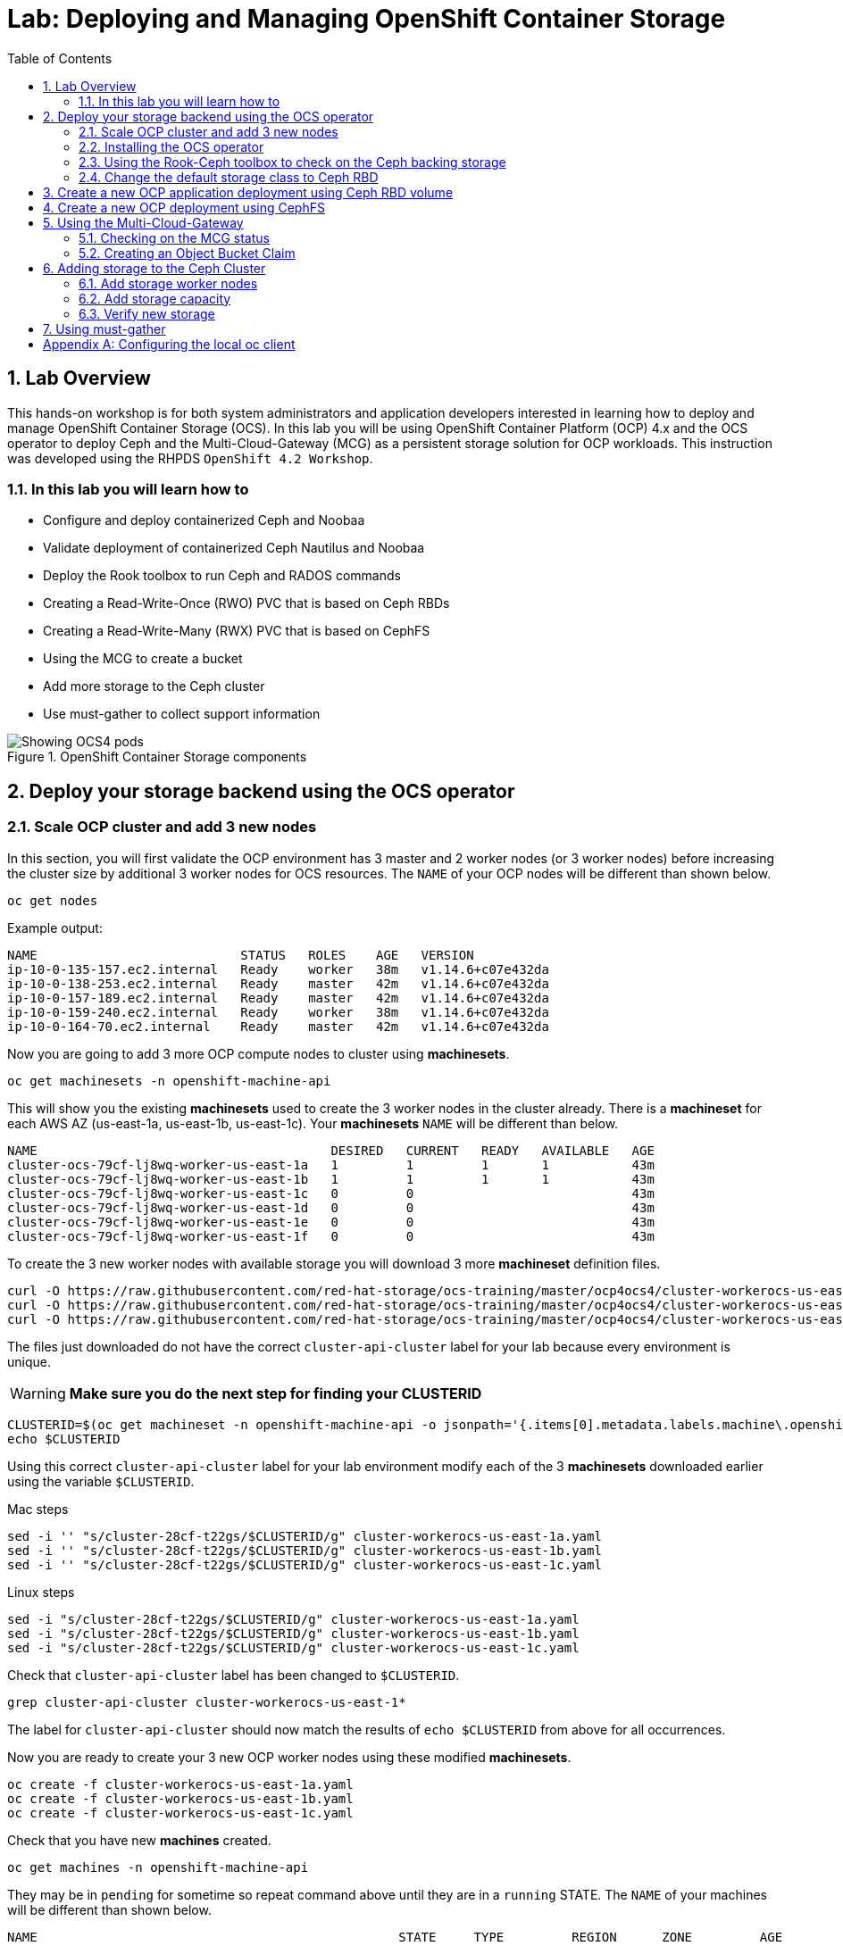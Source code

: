 = Lab: Deploying and Managing OpenShift Container Storage
:toc: right
:toclevels: 2
:icons: font
:language: bash
:numbered:
// Activate experimental attribute for Keyboard Shortcut keys
:experimental:

== Lab Overview

This hands-on workshop is for both system administrators and application developers interested in learning how to deploy and manage OpenShift Container Storage (OCS). In this lab you will be using OpenShift Container Platform (OCP) 4.x and the OCS operator to deploy Ceph and the Multi-Cloud-Gateway (MCG) as a persistent storage solution for OCP workloads. This instruction was developed using the RHPDS `OpenShift 4.2 Workshop`.

=== In this lab you will learn how to

* Configure and deploy containerized Ceph and Noobaa
* Validate deployment of containerized Ceph Nautilus and Noobaa
* Deploy the Rook toolbox to run Ceph and RADOS commands
* Creating a Read-Write-Once (RWO) PVC that is based on Ceph RBDs
* Creating a Read-Write-Many (RWX) PVC that is based on CephFS
* Using the MCG to create a bucket
* Add more storage to the Ceph cluster
* Use must-gather to collect support information

.OpenShift Container Storage components
image::imgs/OCS-Pods-Diagram.png[Showing OCS4 pods]

[[labexercises]]

== Deploy your storage backend using the OCS operator

=== Scale OCP cluster and add 3 new nodes

In this section, you will first validate the OCP environment has 3 master and 2 worker nodes (or 3 worker nodes) before increasing the cluster size by additional 3 worker nodes for OCS resources. The `NAME` of your OCP nodes will be different than shown below.

[source,role="execute"]
----
oc get nodes
----
.Example output:
----
NAME                           STATUS   ROLES    AGE   VERSION
ip-10-0-135-157.ec2.internal   Ready    worker   38m   v1.14.6+c07e432da
ip-10-0-138-253.ec2.internal   Ready    master   42m   v1.14.6+c07e432da
ip-10-0-157-189.ec2.internal   Ready    master   42m   v1.14.6+c07e432da
ip-10-0-159-240.ec2.internal   Ready    worker   38m   v1.14.6+c07e432da
ip-10-0-164-70.ec2.internal    Ready    master   42m   v1.14.6+c07e432da
----

Now you are going to add 3 more OCP compute nodes to cluster using *machinesets*.

[source,role="execute"]
----
oc get machinesets -n openshift-machine-api
----

This will show you the existing *machinesets* used to create the 3 worker nodes in the cluster already. There is a *machineset* for each AWS AZ (us-east-1a, us-east-1b, us-east-1c). Your *machinesets* `NAME` will be different than below.

----
NAME                                       DESIRED   CURRENT   READY   AVAILABLE   AGE
cluster-ocs-79cf-lj8wq-worker-us-east-1a   1         1         1       1           43m
cluster-ocs-79cf-lj8wq-worker-us-east-1b   1         1         1       1           43m
cluster-ocs-79cf-lj8wq-worker-us-east-1c   0         0                             43m
cluster-ocs-79cf-lj8wq-worker-us-east-1d   0         0                             43m
cluster-ocs-79cf-lj8wq-worker-us-east-1e   0         0                             43m
cluster-ocs-79cf-lj8wq-worker-us-east-1f   0         0                             43m
----

To create the 3 new worker nodes with available storage you will download 3 more *machineset* definition files.

[source,role="execute"]
----
curl -O https://raw.githubusercontent.com/red-hat-storage/ocs-training/master/ocp4ocs4/cluster-workerocs-us-east-1a.yaml
curl -O https://raw.githubusercontent.com/red-hat-storage/ocs-training/master/ocp4ocs4/cluster-workerocs-us-east-1b.yaml
curl -O https://raw.githubusercontent.com/red-hat-storage/ocs-training/master/ocp4ocs4/cluster-workerocs-us-east-1c.yaml
----

The files just downloaded do not have the correct `cluster-api-cluster` label for your lab because every environment is unique.

WARNING: *Make sure you do the next step for finding your CLUSTERID*

[source,role="execute"]
----
CLUSTERID=$(oc get machineset -n openshift-machine-api -o jsonpath='{.items[0].metadata.labels.machine\.openshift\.io/cluster-api-cluster}')
echo $CLUSTERID
----

Using this correct `cluster-api-cluster` label for your lab environment modify each of the 3 *machinesets* downloaded earlier using the variable `$CLUSTERID`.

.Mac steps
[source,role="execute"]
----
sed -i '' "s/cluster-28cf-t22gs/$CLUSTERID/g" cluster-workerocs-us-east-1a.yaml
sed -i '' "s/cluster-28cf-t22gs/$CLUSTERID/g" cluster-workerocs-us-east-1b.yaml
sed -i '' "s/cluster-28cf-t22gs/$CLUSTERID/g" cluster-workerocs-us-east-1c.yaml
----

.Linux steps
[source,role="execute"]
----
sed -i "s/cluster-28cf-t22gs/$CLUSTERID/g" cluster-workerocs-us-east-1a.yaml
sed -i "s/cluster-28cf-t22gs/$CLUSTERID/g" cluster-workerocs-us-east-1b.yaml
sed -i "s/cluster-28cf-t22gs/$CLUSTERID/g" cluster-workerocs-us-east-1c.yaml
----

Check that `cluster-api-cluster` label has been changed to `$CLUSTERID`.

[source,role="execute"]
----
grep cluster-api-cluster cluster-workerocs-us-east-1*
----

The label for `cluster-api-cluster` should now match the results of `echo $CLUSTERID` from above for all occurrences.

Now you are ready to create your 3 new OCP worker nodes using these modified *machinesets*.

[source,role="execute"]
----
oc create -f cluster-workerocs-us-east-1a.yaml
oc create -f cluster-workerocs-us-east-1b.yaml
oc create -f cluster-workerocs-us-east-1c.yaml
----

Check that you have new *machines* created.

[source,role="execute"]
----
oc get machines -n openshift-machine-api
----

They may be in `pending` for sometime so repeat command above until they are in a `running` STATE. The `NAME` of your machines will be different than shown below.

----
NAME                                                STATE     TYPE         REGION      ZONE         AGE
cluster-ocs-79cf-lj8wq-master-0                     running   m4.xlarge    us-east-1   us-east-1a   54m
cluster-ocs-79cf-lj8wq-master-1                     running   m4.xlarge    us-east-1   us-east-1b   54m
cluster-ocs-79cf-lj8wq-master-2                     running   m4.xlarge    us-east-1   us-east-1c   54m
cluster-ocs-79cf-lj8wq-worker-us-east-1a-xscbs      running   m4.4xlarge   us-east-1   us-east-1a   54m
cluster-ocs-79cf-lj8wq-worker-us-east-1b-qcmrl      running   m4.4xlarge   us-east-1   us-east-1b   54m
cluster-ocs-79cf-lj8wq-workerocs-us-east-1a-xmd9q   running   m4.4xlarge   us-east-1   us-east-1a   46s
cluster-ocs-79cf-lj8wq-workerocs-us-east-1b-jh6k4   running   m4.4xlarge   us-east-1   us-east-1b   46s
cluster-ocs-79cf-lj8wq-workerocs-us-east-1c-649kq   running   m4.4xlarge   us-east-1   us-east-1c   45s
----

You can see that the workerocs *machines* are using are also using the AWS EC2 instance type `m4.4xlarge`. The `m4.4xlarge` instance type follows our recommended instance sizing for OCS, 16 cpu and 64 GB mem. 

Now you want to see if our new *machines* are added to the OCP cluster.

[source,role="execute"]
----
oc get machinesets -n openshift-machine-api -w
----

This step could take more than 5 minutes. The result of this command needs to look like below before you proceed. All new workerocs *machinesets* should have an integer, in this case `1`, filled out for all rows and under columns `READY` and `AVAILABLE`. The `NAME` of your *machinesets* will be different than shown below.

----
NAME                                          DESIRED   CURRENT   READY   AVAILABLE   AGE
cluster-ocs-79cf-lj8wq-worker-us-east-1a      1         1         1	      1           62m
cluster-ocs-79cf-lj8wq-worker-us-east-1b      1         1         1	      1           62m
cluster-ocs-79cf-lj8wq-worker-us-east-1c      0         0                             62m
cluster-ocs-79cf-lj8wq-worker-us-east-1d      0         0                             62m
cluster-ocs-79cf-lj8wq-worker-us-east-1e      0         0                             62m
cluster-ocs-79cf-lj8wq-worker-us-east-1f      0         0                             62m
cluster-ocs-79cf-lj8wq-workerocs-us-east-1a   1         1         1       1           8m26s
cluster-ocs-79cf-lj8wq-workerocs-us-east-1b   1         1         1       1           8m26s
cluster-ocs-79cf-lj8wq-workerocs-us-east-1c   1         1         1       1           8m25s
----

You can exit by pressing kbd:[Ctrl+C]

Now check to see that you have 3 new OCP worker nodes. The `NAME` of your OCP nodes will be different than shown below.

[source,role="execute"]
----
oc get nodes -l node-role.kubernetes.io/worker
----
.Example output:
----
NAME                           STATUS   ROLES    AGE     VERSION
ip-10-0-131-236.ec2.internal   Ready    worker   4m32s   v1.14.6+c07e432da
ip-10-0-135-157.ec2.internal   Ready    worker   60m     v1.14.6+c07e432da
ip-10-0-145-58.ec2.internal    Ready    worker   4m28s   v1.14.6+c07e432da
ip-10-0-159-240.ec2.internal   Ready    worker   60m     v1.14.6+c07e432da
ip-10-0-164-216.ec2.internal   Ready    worker   4m35s   v1.14.6+c07e432da
----

=== Installing the OCS operator

In this section you will be using three of the worker OCP nodes to deploy OCS 4. For this you will be using a manifest file, which adds multiple items to your OCP cluster as shown below. Using the manifest for deployment is temporary until OCS 4.2 is generally available (GA). At that time OCS 4 will be installed from OperatorHub in OCP 4 instead of using this manifest for installation of the following:

- The `openshift-storage` namespace
- The `local-storage` namespace
- Operator groups and sources for the OCS and local-storage operators
- An OCS subscription

To apply this manifest, execute the following:

[source,role="execute"]
----
oc apply -f https://raw.githubusercontent.com/openshift/ocs-operator/release-4.2/deploy/deploy-with-olm.yaml
----

This will fetch the manifest from the `release-4.2` tag. After applying this, you should be able to watch your new operators being installed.

[source,role="execute"]
----
oc -n openshift-storage get csv -w
----
.Example output:
----
NAME                            DISPLAY                                VERSION   REPLACES   PHASE
local-storage-operator.v4.2.0   Local Storage                          4.2.0                Installing
ocs-operator.v0.0.1             Openshift Container Storage Operator   0.0.1                InstallReady
----

You can exit by pressing kbd:[Ctrl+C]

The resource `csv` is a shortened word for `clusterserviceversions.operators.coreos.com`. 

.Please wait until the operator `PHASE` changes to `Succeeded`
CAUTION: This will mark that the installation of your operators was successful. Reaching this state can take several minutes.

You will now also see some new operator pods in the new `openshift-storage` namespace:

[source,role="execute"]
----
oc -n openshift-storage get pods
----
.Example output:
----
NAME                                     READY   STATUS    RESTARTS   AGE
local-storage-operator-bcfd5765f-7bd86   1/1     Running   0          3m33s
noobaa-operator-7c55776bf9-kbcjp         1/1     Running   0          3m16s
ocs-operator-967957d84-9lc76             1/1     Running   0          3m16s
rook-ceph-operator-8444cfdc4c-9jm8p      1/1     Running   0          3m16s
----

Now switch over to your *Openshift Web Console* for the remainder of the installation for OCS 4. You can get your URL by issuing command below to get the OCP 4 `console` route. Put this URL in a browser tab. You will use the same Admin username and password you used to login and use the `oc client` to login to the OCP 4 `console`.

[source,role="execute"]
----
oc get -n openshift-console route console
----

Once you are logged in, navigate to the `Operators` menu on the left and select `Installed Operators`. Make sure the selected project is set to `openshift-storage`.
What you see, should be similar to the following example picture:

.Installed operators:  1) Make sure you are in the right project; 2) Check Operator status; 3) Click on Openshift Container Storage Operator
image::imgs/OCP-installed-operators.jpg[Openshift showing the installed operators in namespace openshift-storage]

Click on `Openshift Container Storage Operator` to get to the OCS configuration screen.

.OCS configuration screen
image::imgs/OCS-config-screen-all.png[OCS configuration screen]

On the top of the OCS configuration screen, scroll over to `Storage cluster` and click on `Create Instance`.

.OCS Create Storage Cluster
image::imgs/OCS-config-screen-storage-cluster.png[OCS Create Storage Cluster]

A dialog box will come up next. 

.OCS create a new storage cluster
image::imgs/OCS-config-screen-new.png[OCS create a new storage cluster]

To select the OCP 4 nodes that you created earlier in the lab specifically for OCS, you can find them by searching for `role=storage-node` because this label was configured in the workerocs machinesets. It would be a good practice to add a unique label to OCP nodes (i.e., role=storage-node) that are to be used for creating the `Storage Cluster` prior to this step so they are easy to find in list of OCP nodes.

[source,role="execute"]
----
oc get nodes --show-labels | grep storage-node
----

In this dialog, select these three nodes that have the role `storage-node` and `worker` and click on the button `Create` below the dialog box.

CAUTION: Make sure to select three workers in different availability zones.

In the background this will start initiating a lot of new pods in the `openshift-storage` namespace, as can be seen on the CLI:

[source,role="execute"]
----
oc -n openshift-storage get pods
----
.Example of a in process installation of the OCS storage cluster:
----
NAME                                            READY   STATUS                  RESTARTS   AGE
csi-cephfsplugin-2frxn                          3/3     Running                 0          57s
csi-cephfsplugin-6ghk7                          3/3     Running                 0          58s
csi-cephfsplugin-ds6zl                          3/3     Running                 0          58s
csi-cephfsplugin-j5ddw                          3/3     Running                 0          58s
csi-cephfsplugin-provisioner-57f65684f4-4sf4p   4/4     Running                 0          58s
csi-cephfsplugin-provisioner-57f65684f4-rl65b   4/4     Running                 0          58s
csi-rbdplugin-6z7qm                             3/3     Running                 0          58s
csi-rbdplugin-kxq99                             3/3     Running                 0          58s
csi-rbdplugin-provisioner-54985c744b-66fvc      5/5     Running                 0          58s
csi-rbdplugin-provisioner-54985c744b-pqwqp      5/5     Running                 0          58s
csi-rbdplugin-sdb56                             3/3     Running                 0          58s
csi-rbdplugin-t876t                             3/3     Running                 0          58s
local-storage-operator-bcfd5765f-7bd86          1/1     Running                 0          91m
noobaa-core-0                                   0/2     Pending                 0          57s
noobaa-operator-7c55776bf9-kbcjp                1/1     Running                 0          91m
ocs-operator-967957d84-9lc76                    0/1     Running                 0          91m
rook-ceph-detect-version-lh6jx                  0/1     Pending                 0          52s
rook-ceph-operator-8444cfdc4c-9jm8p             1/1     Running                 0          91m
----

#### Fix `noobaa-core-0` stuck in `Pending` state

[NOTE]
====
If you observe the following:

- The `noobaa-core-0` pod is stuck in `Pending`
  * If you do `oc describe po noobaa-core-0 -n openshift-storage` it is waiting to get its PVC bound
- RWO PVCs cannot be generated with the rbd-based storage class
- The Rook toolbox shows in `ceph status` that 64 pgs are stuck in "unknown" state

This can be resolved by setting all pool crush rules to the default crush rule:

- Enter the <<Using the Rook-Ceph toolbox to check on the Ceph backing storage,Rook toolbox>>
- Execute this: 

    ceph osd lspools | awk '{print $2}' | xargs -n1 -t -I {} ceph osd pool set {} crush_rule replicated_rule

- Still inside the toolbox: 
    
    watch ceph status

Check that the pgs all become active+clean and `health: HEALTH_OK`

https://bugzilla.redhat.com/show_bug.cgi?id=1760929[Bugzilla link]
====

#### Fix `noobaa-operator` stuck in `CrashLoopBackOff` state

[NOTE]
====
If you observe the following:

- You are deploying in the us-east-1 region
- When you execute

    oc -n openshift-storage get pods

You see a line similar to this:

    noobaa-operator-7c55776bf9-kbcjp                0/1     CrashLoopBackOff          0          91m


This can be resolved by updating the noobaa-operator version

- Execute this: 

    oc edit csv -n openshift-storage

- This will open an editor, in the last third of the file, you will find this line:

    image: noobaa/noobaa-operator:2.0.2

https://github.com/openshift/ocs-operator/blob/622ee51194726905c9a39db97501534ef4477bff/deploy/olm-catalog/ocs-operator/0.0.1/ocs-operator.v0.0.1.clusterserviceversion.yaml#L976[See this on Github]

change the line to:

    image: noobaa/noobaa-operator:2.0.3

save and exit the editor.
----
clusterserviceversion.operators.coreos.com/local-storage-operator.4.2.0-201910101614 skipped
clusterserviceversion.operators.coreos.com/ocs-operator.v0.0.1 edited
----

Your noobaa-operator should recover in less than 5 minutes to a Running state. You can now see if noobaa is Ready.

.Example command and output
----
oc -n openshift-storage get noobaa
NAME     MGMT-ENDPOINTS                 S3-ENDPOINTS                   IMAGE                  PHASE   AGE
noobaa   [https://10.0.155.197:31489]   [https://10.0.155.197:31038]   noobaa/noobaa-core:5   Ready   35m
----

You are now ready to continue.
====

You can also watch the deployment using the *Openshift Web Console* by going back to the `Openshift Container Storage Operator` screen and selecting `All instances`.

Please wait until all *Pods* are marked as `Running` in the CLI or until you see all instances shown below as `Ready` Status in the Web Console. Some instances may stay in `Unknown` Status which is not a concern if your `Ready` status matches the following diagram:

.OCS instance overview after cluster install is finished
image::imgs/OCS-finished-cluster-install.png[OCS instance overview after cluster install is finished]

[source,role="execute"]
----
oc -n openshift-storage get pods
----
.Output when the cluster installation is finished
----
NAME                                                              READY   STATUS      RESTARTS   AGE
csi-cephfsplugin-6975g                                            3/3     Running     0          24m
csi-cephfsplugin-ckpk4                                            3/3     Running     0          24m
csi-cephfsplugin-h6j7j                                            3/3     Running     0          24m
csi-cephfsplugin-provisioner-57f65684f4-dk5bv                     4/4     Running     0          24m
csi-cephfsplugin-provisioner-57f65684f4-nwsws                     4/4     Running     0          24m
csi-cephfsplugin-t9rvk                                            3/3     Running     0          24m
csi-rbdplugin-jhj8v                                               3/3     Running     0          24m
csi-rbdplugin-k6bs2                                               3/3     Running     0          24m
csi-rbdplugin-nqmbl                                               3/3     Running     0          24m
csi-rbdplugin-provisioner-54985c744b-4sxvv                        5/5     Running     0          24m
csi-rbdplugin-provisioner-54985c744b-xtlv9                        5/5     Running     0          24m
csi-rbdplugin-wwdkb                                               3/3     Running     0          24m
local-storage-operator-bcfd5765f-j6x7m                            1/1     Running     0          26m
noobaa-core-0                                                     2/2     Running     0          24m
noobaa-operator-7c55776bf9-89cxn                                  1/1     Running     0          26m
ocs-operator-967957d84-cmksd                                      1/1     Running     0          26m
rook-ceph-drain-canary-ip-10-0-131-104-5b49b94554-8wwjl           1/1     Running     0          21m
rook-ceph-drain-canary-ip-10-0-150-178-54f44b45fd-zxrhp           1/1     Running     0          21m
rook-ceph-drain-canary-ip-10-0-175-125-7bf8fc5d79-bg8lq           1/1     Running     0          21m
rook-ceph-mds-ocs-storagecluster-cephfilesystem-a-577b9f85xzlvj   1/1     Running     0          21m
rook-ceph-mds-ocs-storagecluster-cephfilesystem-b-55768bc8r6wsd   1/1     Running     0          20m
rook-ceph-mgr-a-6b9b8d4bf6-vhr9h                                  1/1     Running     0          22m
rook-ceph-mon-a-5846c784b-jzr6l                                   1/1     Running     0          24m
rook-ceph-mon-b-c8858957-4xcbq                                    1/1     Running     0          23m
rook-ceph-mon-c-54979d9856-llbsk                                  1/1     Running     0          22m
rook-ceph-operator-8444cfdc4c-nmr2q                               1/1     Running     0          26m
rook-ceph-osd-0-77d8884557-jwslr                                  1/1     Running     0          21m
rook-ceph-osd-1-54d6d78694-47ghl                                  1/1     Running     0          21m
rook-ceph-osd-2-796d848bd7-jb825                                  1/1     Running     0          21m
rook-ceph-osd-prepare-ocs-deviceset-0-0-8fls2-p7pd5               0/1     Completed   0          22m
rook-ceph-osd-prepare-ocs-deviceset-1-0-lbrls-ztgfs               0/1     Completed   0          22m
rook-ceph-osd-prepare-ocs-deviceset-2-0-4ktq4-zhgcr               0/1     Completed   0          22m
rook-ceph-rgw-ocs-storagecluster-cephobjectstore-a-66499c5gt8q4   1/1     Running     0          4m23s
----

You can now also check the status of your storage cluster with the OCS specific *Dashboards* that are included in your *Openshift Web Console*. You can reach this by clicking on `Home` on your left navigation bar, then selecting `Dashboards` and finally clicking on `Persistent Storage` on the top navigation bar of the content page.

.OCS Dashboard after successful backing storage installation
image::imgs/OCS-dashboard-healthy-new.png[OCS Dashboard after successful backing storage installation]

OCS ships with a *Dashboard* for the Object Store service as well. From within the *Dashboard* menu click on the `Object Service` on the top navigation bar of the content page.

.OCS Multi-Cloud-Gateway Dashboard after successful installation
image::imgs/OCS-noobaa-dashboard-healthy.png[OCS Multi-Cloud-Gateway Dashboard after successful installation]

// On the left side of this *Dashboard* you see a blue link labelled `noobaa`, which will get you to the Noobaa Management Console. We will discuss this Management Console later in more detail.

Once this is all healthy, you will be able to use the three new `StorageClasses` created during the OCS 4 Install:

- ocs-storagecluster-ceph-rbd
- ocs-storagecluster-cephfs
- openshift-storage.noobaa.io

You can see these three `StorageClasses` from the Openshift Web Console by expanding the `Storage` menu in the left navigation bar and selecting `Storage Classes`. You can also run the command below:

[source,role="execute"]
----
oc -n openshift-storage get sc
----

Please make sure the three storage classes are available in your cluster before proceeding.

NOTE: The Noobaa pod used the `ocs-storagecluster-ceph-rbd` storage class for creating a PVC for mounting to it's `db` container.

=== Using the Rook-Ceph toolbox to check on the Ceph backing storage

Since the Rook-Ceph *toolbox* is not shipped with OCS, we need to deploy it manually. For this, we can leverage the upstream `toolbox.yaml` file, but we need to modify the namespace as shown below.

[source,role="execute"]
----
curl -s https://raw.githubusercontent.com/rook/rook/release-1.1/cluster/examples/kubernetes/ceph/toolbox.yaml | sed 's/namespace: rook-ceph/namespace: openshift-storage/g'| oc apply -f -
----

After the `rook-ceph-tools` *Pod* is `Running` you can access the toolbox like this:

[source,role="execute"]
----
TOOLS_POD=$(oc get pods -n openshift-storage -l app=rook-ceph-tools -o name)
oc rsh -n openshift-storage $TOOLS_POD
----

Once inside the toolbox, try out the following Ceph commands:

[source,role="execute"]
----
ceph status
ceph osd status
ceph osd tree
ceph df
rados df
ceph versions
----
.Example output:
----
sh-4.2# ceph status
  cluster:
    id:     ce04255f-ca4c-499f-8819-58fb38095105
    health: HEALTH_OK

  services:
    mon: 3 daemons, quorum a,b,c (age 43m)
    mgr: a(active, since 42m)
    mds: ocs-storagecluster-cephfilesystem:1 {0=ocs-storagecluster-cephfilesystem-a=up:active} 1 up:standby-replay
    osd: 3 osds: 3 up (since 41m), 3 in (since 41m)
    rgw: 1 daemon active (ocs.storagecluster.cephobjectstore.a)

  task status:
    scrub status:
        mds.0: idle

  data:
    pools:   10 pools, 80 pgs
    objects: 326 objects, 80 MiB
    usage:   3.1 GiB used, 3.0 TiB / 3.0 TiB avail
    pgs:     80 active+clean

  io:
    client:   938 B/s rd, 6.8 KiB/s wr, 1 op/s rd, 0 op/s wr
----

You can exit the toolbox by either pressing kbd:[Ctrl+D] or by executing `exit`.

=== Change the default storage class to Ceph RBD

After installing OCS, it is best practice to change the default *storage class* from AWS gp2 to our new OCS-backed storage class `ocs-storagecluster-ceph-rbd`.
The easiest way to do this is using the *Openshift Web Console*. In the Console expand the `Storage` item on the left navigation bar and select `Storage Classes`.

.OCP storage classes after OCS installation - AWS gp2 is the default storage class
image::imgs/OCS-Storage-Classes-gp2-default.png[]

Now click on the three dots next to the gp2 *storage class* and select `Edit Annotations`:

image::imgs/OCS-edit-gp2-annotations.png[]

Click on the stop sign on the right to delete the only entry, `storageclass.kubernetes.io/is-default-class`. Proceed by clicking on `Save`.

Now click on the three dots next to the ocs-storagecluster-ceph-rbd *storage class* and select `Edit Annotations`
In the new window enter `storageclass.kubernetes.io/is-default-class` as the Key and `true` as the value of the new annotation. Proceed by clicking on `Save`.

Now the `ocs-storagecluster-ceph-rbd` *storage class* should be marked as default, as shown below:

.After changing default storage class to Ceph RBD
image::imgs/OCS-Storage-Classes-rbd-default.png[]

== Create a new OCP application deployment using Ceph RBD volume

In this section the `ocs-storagecluster-ceph-rbd` *storage class* will be used by an OCP application + database *deployment* to create RWO (ReadWriteOnce) persistent storage. The persistent storage will be a Ceph RBD (RADOS Block Device) volume (object) in the Ceph pool `ocs-storagecluster-cephblockpool`.

Make sure that you completed all previous sections so that you are ready to start the Rails + PostgreSQL deployment.

[source,role="execute"]
----
oc new-project my-database-app
oc new-app rails-pgsql-persistent -p VOLUME_CAPACITY=5Gi
----

After the deployment is started you can monitor with these commands.

[source,role="execute"]
----
oc status
oc get pvc -n my-database-app
----

This step could take 5 or more minutes. Wait until there are 2 *Pods* in `Running` STATUS and 4 *Pods* in `Completed` STATUS as shown below.

[source,role="execute"]
----
oc get pods -n my-database-app -w
----
.Example output:
----
NAME                                READY   STATUS      RESTARTS   AGE
postgresql-1-deploy                 0/1     Completed   0          5m48s
postgresql-1-lf7qt                  1/1     Running     0          5m40s
rails-pgsql-persistent-1-build      0/1     Completed   0          5m49s
rails-pgsql-persistent-1-deploy     0/1     Completed   0          3m36s
rails-pgsql-persistent-1-hook-pre   0/1     Completed   0          3m28s
rails-pgsql-persistent-1-pjh6q      1/1     Running     0          3m14s
----

You can exit by pressing kbd:[Ctrl+C]

Once the deployment is complete you can now test the application and the persistent storage on Ceph. Your `HOST/PORT` will be different.

[source,role="execute"]
----
oc get route -n my-database-app
----
.Example output:
----
NAME                     HOST/PORT                                                                         PATH   SERVICES                 PORT    TERMINATION   WILDCARD
rails-pgsql-persistent   rails-pgsql-persistent-my-database-app.apps.cluster-a26e.sandbox449.opentlc.com          rails-pgsql-persistent
----

Copy your `rails-pgsql-persistent` route (different than above) to a browser window to create articles. You will need to append `/articles` to the end.

*Example*  http://<your_route>/articles

Enter the `username` and `password` below to create articles and comments. The articles and comments are saved in a PostgreSQL database which stores its table spaces on the Ceph RBD volume provisioned using the `ocs-storagecluster-ceph-rbd` *storageclass* during the application deployment.

[source,ini]
----
username: openshift
password: secret
----

Lets now take another look at the Ceph `ocs-storagecluster-cephblockpool` created by the `ocs-storagecluster-ceph-rbd` *Storage Class*. Log into the *toolbox* pod again.

[source,role="execute"]
----
TOOLS_POD=$(oc get pods -n openshift-storage -l app=rook-ceph-tools -o name)
oc rsh -n openshift-storage $TOOLS_POD
----

Run the same Ceph commands as before the application deployment and compare to results in prior section. Notice the number of objects in `ocs-storagecluster-cephblockpool` now.

[source,role="execute"]
----
ceph df
rados df
rbd -p ocs-storagecluster-cephblockpool ls | grep vol
----

You can exit the toolbox by either pressing kbd:[Ctrl+D] or by executing `exit`.

== Create a new OCP deployment using CephFS

In this section the `ocs-storagecluster-cephfs` *Storage Class* will be used to create a RWX (ReadWriteMany) PVC that can be used by multiple pods at the same time. As an example we will be running a highly-available container image registry. The persistent storage will be based on a CephFS volume in the Ceph pool `ocs-storagecluster-cephfilesystem-data0`.

Deploy the registry like this:

[source,role="execute"]
----
curl -s https://raw.githubusercontent.com/rook/rook/master/cluster/examples/kubernetes/ceph/csi/cephfs/kube-registry.yaml | sed 's/storageClassName: csi-cephfs/storageClassName: ocs-storagecluster-cephfs/g'| oc apply -f -
----

This will create a PVC in the `kube-system` namespace:

[source,role="execute"]
----
oc get -n kube-system pvc
----
.Example output:
----
NAME         STATUS   VOLUME                                     CAPACITY   ACCESS MODES   STORAGECLASS                AGE
cephfs-pvc   Bound    pvc-a7015af1-f0dd-11e9-8812-06aa2fd1035a   1Gi        RWX            ocs-storagecluster-cephfs   55s
----

As well as a deployment for our registry:

[source,role="execute"]
----
oc get -n kube-system deployment
----
.Example output:
----
NAME            READY   UP-TO-DATE   AVAILABLE   AGE
kube-registry   3/3     3            3           100s
----

.The `kube-registry` *deployment* consists of more than one replica
NOTE: Since our deployment consists of three containers, we need a RWX PVC, so that all replicas can access the persistent volume in parallel.

There are also 3 *Pods* sharing the same Ceph FS PVC for read/write operations.

[source,role="execute"]
----
oc get -n kube-system pods
----
.Example output:
----
$ oc get pods -n kube-system
NAME                             READY   STATUS    RESTARTS   AGE
kube-registry-5b9c9854c5-45w9m   1/1     Running   0          9m47s
kube-registry-5b9c9854c5-cjtqc   1/1     Running   0          9m47s
kube-registry-5b9c9854c5-jfpkl   1/1     Running   0          9m47s
----

Let's make our *deployment* accessible. First we create a service with an internal Cluster IP:

[source,role="execute"]
----
oc expose -n kube-system deployment kube-registry
----

Then we create a route with a edge termination so that it serves our registry with tls:

[source,role="execute"]
----
oc create route edge -n kube-system --service=kube-registry
----

There is now a route to get the URL for our new registry:

[source,role="execute"]
----
oc get -n kube-system route
----
.Example output:
----
NAME            HOST/PORT                                                                            PATH   SERVICES        PORT    TERMINATION   WILDCARD
kube-registry   kube-registry-kube-system.apps.cluster-berlin-fc41.berlin-fc41.example.opentlc.com          kube-registry   <all>   edge          None
----

To continue you will need to install Podman. Installation steps for various operating systems can be found here: https://github.com/containers/libpod/blob/master/install.md

For RHEL-based systems, it is as easy as:

[source,role="execute"]
----
sudo yum -y install podman
----

Now that podman is installed we can now download the alpine container image as an example and upload it to our new registry:

[source,role="execute"]
----
sudo podman pull docker.io/library/alpine
----

[source,role="edit"]
----
sudo podman push docker.io/library/alpine --tls-verify=false <KUBE_REGISTRY_ROUTE>/alpine
----
.Example command:
----
sudo podman push docker.io/library/alpine --tls-verify=false kube-registry-kube-system.apps.cluster-ocs-3ed9.ocs-3ed9.example.opentlc.com/alpine
----

CAUTION: Make sure to replace the URL in the push command with the URL of your route

Next we use the `toolbox` *Pod* to check on our underlying CephFS volume:

[source,role="execute"]
----
TOOLS_POD=$(oc get pods -n openshift-storage -l app=rook-ceph-tools -o name)
oc rsh -n openshift-storage $TOOLS_POD
----

These steps should be done in the `toolbox` pod.

----
# Create the directory
mkdir /tmp/registry

# Detect the mon endpoints and the user secret for the connection
mon_endpoints=$(grep mon_host /etc/ceph/ceph.conf | awk '{print $3}')
my_secret=$(grep key /etc/ceph/keyring | awk '{print $3}')

# Mount the file system
mount -t ceph -o mds_namespace=ocs-storagecluster-cephfilesystem,name=admin,secret=$my_secret $mon_endpoints:/ /tmp/registry

# See your mounted file system
df -h /tmp/registry

# Find our uploaded container image
ls /tmp/registry/volumes/csi/csi-vol-*/docker/registry/v2/repositories/alpine/
----

Once you finished these steps, you can see that we successfully mounted the *RWX PVC* inside of our toolbox *Pod*, while it is also still mounted on the registry *Pods*. The `ls` shows the content of the alpine folder, which should now show our uploaded alpine container image.
Changes to this filesystem is immediately affecting the registry *Pods* and this procedure is great to debug issues that your *Pods* have with persistent files.

== Using the Multi-Cloud-Gateway

This section discusses the usage of the Multi-Cloud-Gateway (MCG). It is expected that the installation of MCG has been finished successfully and the local `oc` client is configured correctly to connect to the Openshift cluster.
Currently the best way to configure the MCG is to use the CLI.
To install the CLI, follow these steps on your workstation:

.Mac steps
[source]
----
brew install noobaa/noobaa/noobaa
----
.Mac steps without Homebrew
[source]
----
curl -s https://api.github.com/repos/noobaa/noobaa-operator/releases/latest | grep "mac" | cut -d : -f 2,3 | tr -d \" | wget -qi - ; mv noobaa-mac-* noobaa ; chmod +x noobaa; sudo mv noobaa /usr/local/bin/
----

.Linux steps
[source]
----
curl -s https://api.github.com/repos/noobaa/noobaa-operator/releases/latest | grep "linux" | cut -d : -f 2,3 | tr -d \" | wget -qi - ; mv noobaa-linux-* noobaa ; chmod +x noobaa; sudo mv noobaa /usr/bin/
----

NOTE: While the Noobaa Web Management Console is accessible, it should not be used to create any resources, since they are currently not syncronised back to the Openshift cluster.

=== Checking on the MCG status

The MCG status can be checked with the Noobaa CLI. Make sure you are in the `openshift-storage` project when you execute this command.

[source,role="execute"]
----
oc project openshift-storage
noobaa status
----
.Example output:
----
INFO[0000] CLI version: 2.0.3                           
INFO[0000] noobaa-image: noobaa/noobaa-core:5           
INFO[0000] operator-image: noobaa/noobaa-operator:2.0.3 
INFO[0000] Namespace: openshift-storage                 
INFO[0000]                                              
INFO[0000] CRD Status:                                  
INFO[0001] ✅ Exists: CustomResourceDefinition "noobaas.noobaa.io" 
INFO[0001] ✅ Exists: CustomResourceDefinition "backingstores.noobaa.io" 
INFO[0001] ✅ Exists: CustomResourceDefinition "bucketclasses.noobaa.io" 
INFO[0001] ✅ Exists: CustomResourceDefinition "objectbucketclaims.objectbucket.io" 
INFO[0001] ✅ Exists: CustomResourceDefinition "objectbuckets.objectbucket.io" 
INFO[0001]                                              
INFO[0001] Operator Status:                             
INFO[0001] ✅ Exists: Namespace "openshift-storage"      
INFO[0001] ✅ Exists: ServiceAccount "noobaa"            
INFO[0002] ❌ Not Found: Role "noobaa"                   
INFO[0002] ❌ Not Found: RoleBinding "noobaa"            
INFO[0002] ❌ Not Found: ClusterRole "openshift-storage.noobaa.io" 
INFO[0002] ❌ Not Found: ClusterRoleBinding "openshift-storage.noobaa.io" 
INFO[0002] ✅ Exists: Deployment "noobaa-operator"       
INFO[0002]                                              
INFO[0002] System Status:                               
INFO[0002] ✅ Exists: NooBaa "noobaa"                    
INFO[0002] ✅ Exists: StatefulSet "noobaa-core"          
INFO[0002] ✅ Exists: Service "noobaa-mgmt"              
INFO[0002] ✅ Exists: Service "s3"                       
INFO[0003] ✅ Exists: Secret "noobaa-server"             
INFO[0003] ✅ Exists: Secret "noobaa-operator"           
INFO[0003] ✅ Exists: Secret "noobaa-admin"              
INFO[0003] ✅ Exists: StorageClass "openshift-storage.noobaa.io" 
INFO[0003] ✅ Exists: BucketClass "noobaa-default-bucket-class" 
INFO[0003] ✅ (Optional) Exists: BackingStore "noobaa-default-backing-store" 
INFO[0003] ✅ (Optional) Exists: CredentialsRequest "noobaa-cloud-creds" 
INFO[0003] ✅ (Optional) Exists: PrometheusRule "noobaa-prometheus-rules" 
INFO[0003] ✅ (Optional) Exists: ServiceMonitor "noobaa-service-monitor" 
INFO[0004] ✅ Exists: PersistentVolumeClaim "db-noobaa-core-0" 
INFO[0004] ✅ System Phase is "Ready"                    
INFO[0004] ✅ Exists: Secret "noobaa-admin"              

#------------------#
#- Mgmt Addresses -#
#------------------#

ExternalDNS : [https://a2cda7307f66011e990940a5305de57b-1618762379.us-east-1.elb.amazonaws.com:443]
ExternalIP  : []
NodePorts   : [https://10.0.171.35:32253]
InternalDNS : [https://noobaa-mgmt.openshift-storage:443]
InternalIP  : [https://172.30.50.123:443]
PodPorts    : [https://10.129.2.26:8443]

#--------------------#
#- Mgmt Credentials -#
#--------------------#

system: noobaa
email: admin@noobaa.io
password: O9qBQf8eJZy6cN5yqaughA==

#----------------#
#- S3 Addresses -#
#----------------#

ExternalDNS : [https://a2cdff448f66011e990940a5305de57b-1965616628.us-east-1.elb.amazonaws.com:443]
ExternalIP  : []
NodePorts   : [https://10.0.171.35:31242]
InternalDNS : [https://s3.openshift-storage:443]
InternalIP  : [https://172.30.145.183:443]
PodPorts    : [https://10.129.2.26:6443]

#------------------#
#- S3 Credentials -#
#------------------#

AWS_ACCESS_KEY_ID: <Noobaa_ACCESS_KEY_ID>
AWS_SECRET_ACCESS_KEY:<Noobaa_SECRET_ACCESS_KEY_ID>

#------------------#
#- Backing Stores -#
#------------------#

NAME                           TYPE     TARGET-BUCKET                                               PHASE   AGE     
noobaa-default-backing-store   aws-s3   noobaa-backing-store-8a7f9c1b-2616-41fa-bd9e-dbf7334f4768   Ready   2m24s   

#------------------#
#- Bucket Classes -#
#------------------#

NAME                          PLACEMENT                                                             PHASE   AGE     
noobaa-default-bucket-class   {Tiers:[{Placement: BackingStores:[noobaa-default-backing-store]}]}   Ready   2m24s   

#-----------------#
#- Bucket Claims -#
#-----------------#

No OBC's found. 
----

As you can see - the Noobaa CLI will first check on the environment and will then print all the information about the environment.
Besides the status of the MCG, the second most intersting information for us are the available S3 addresses that we can use to connect to our MCG buckets. We can chose between using the external DNS which incurs DNS traffic cost, or route internally inside of our Openshift cluster.

You can get a more basic overview of the MCG status using the Object Storage *Dashboard*. To reach this, log into the *Openshift Web Console*, click on `Home` and select the `Dashboards` item. In the main view, select `Object Service` in the top navigation bar.
This dashboard does not give you connection information for your S3 endpoint, but offers Graphs and runtime information about the usage of your S3 backend.

=== Creating an Object Bucket Claim

An Object Bucket Claim (OBC) can be used to request a S3 compatible bucket backend for your workloads. When creating an OBC you get a ConfigMap (CM) and a Secret that together contain all the information your application needs to use the object storage service.

Creating an OBC is as simple as using the Noobaa CLI:

[source,role="execute"]
----
noobaa obc create test21obc
----
.Example output:
----
INFO[0001] ✅ Created: ObjectBucketClaim "test21obc"
----

The Noobaa CLI has created the necessary configuration inside of Noobaa and has informed Openshift about the new OBC:

[source,role="execute"]
----
oc get obc
----
.Example output:
----
NAME        STORAGE-CLASS                 PHASE   AGE
test21obc   openshift-storage.noobaa.io   Bound   38s
----

[source,role="execute"]
----
oc get obc test21obc -o yaml
----
.Example output:
[source,yaml]
----
apiVersion: objectbucket.io/v1alpha1
kind: ObjectBucketClaim
metadata:
  creationTimestamp: "2019-10-24T13:30:07Z"
  finalizers:
  - objectbucket.io/finalizer
  generation: 2
  labels:
    app: noobaa
    bucket-provisioner: openshift-storage.noobaa.io-obc
    noobaa-domain: openshift-storage.noobaa.io
  name: test21obc
  namespace: openshift-storage
  resourceVersion: "40756"
  selfLink: /apis/objectbucket.io/v1alpha1/namespaces/openshift-storage/objectbucketclaims/test21obc
  uid: 64f04cba-f662-11e9-bc3c-0295250841af
spec:
  ObjectBucketName: obc-openshift-storage-test21obc
  bucketName: test21obc-933348a6-e267-4f82-82f1-e59bf4fe3bb4
  generateBucketName: test21obc
  storageClassName: openshift-storage.noobaa.io
status:
  phase: Bound
----

Inside of your `openshift-storage` namespace, you will now find the CM and the secret to use this OBC. The CM and the secret have the same name as the OBC:

[source,role="execute"]
----
oc get -n openshift-storage secret test21obc -o yaml
----
.Example output:
[source,yaml]
----
apiVersion: v1
data:
  AWS_ACCESS_KEY_ID: c0M0R2xVanF3ODR3bHBkVW94cmY=
  AWS_SECRET_ACCESS_KEY: Wi9kcFluSWxHRzlWaFlzNk1hc0xma2JXcjM1MVhqa051SlBleXpmOQ==
kind: Secret
metadata:
  creationTimestamp: "2019-10-24T13:30:07Z"
  finalizers:
  - objectbucket.io/finalizer
  labels:
    app: noobaa
    bucket-provisioner: openshift-storage.noobaa.io-obc
    noobaa-domain: openshift-storage.noobaa.io
  name: test21obc
  namespace: openshift-storage
  ownerReferences:
  - apiVersion: objectbucket.io/v1alpha1
    blockOwnerDeletion: true
    controller: true
    kind: ObjectBucketClaim
    name: test21obc
    uid: 64f04cba-f662-11e9-bc3c-0295250841af
  resourceVersion: "40751"
  selfLink: /api/v1/namespaces/openshift-storage/secrets/test21obc
  uid: 65117c1c-f662-11e9-9094-0a5305de57bb
type: Opaque
----

[source,role="execute"]
----
oc get -n openshift-storage cm test21obc -o yaml
----
.Example output:
[source,yaml]
----
apiVersion: v1
data:
  BUCKET_HOST: 10.0.171.35
  BUCKET_NAME: test21obc-933348a6-e267-4f82-82f1-e59bf4fe3bb4
  BUCKET_PORT: "31242"
  BUCKET_REGION: ""
  BUCKET_SUBREGION: ""
kind: ConfigMap
metadata:
  creationTimestamp: "2019-10-24T13:30:07Z"
  finalizers:
  - objectbucket.io/finalizer
  labels:
    app: noobaa
    bucket-provisioner: openshift-storage.noobaa.io-obc
    noobaa-domain: openshift-storage.noobaa.io
  name: test21obc
  namespace: openshift-storage
  ownerReferences:
  - apiVersion: objectbucket.io/v1alpha1
    blockOwnerDeletion: true
    controller: true
    kind: ObjectBucketClaim
    name: test21obc
    uid: 64f04cba-f662-11e9-bc3c-0295250841af
  resourceVersion: "40752"
  selfLink: /api/v1/namespaces/openshift-storage/configmaps/test21obc
  uid: 651c6501-f662-11e9-9094-0a5305de57bb
----

As you can see, the secret gives us the S3 access credentials, while the CM contains the S3 endpoint information for our application.

== Adding storage to the Ceph Cluster

Adding storage to OCS adds capacity and performance to your already present cluster. 

[NOTE]
====
For this you can select to either add more storage worker nodes, or leverage the already present nodes to add more storage capacity.
====

=== Add storage worker nodes

This section will explain how one can add more worker nodes to the present storage cluster. Afterwards follow the next sub-section on how to extend the OCS cluster to provision storage on these new nodes.

To add more nodes, we could either add more machinesets like we did before, or scale the already present OCS machinesets. For this training, we will spawn more workers by scaling the already present OCS worker instances up:

.Check on our present machinesets
[source,role="execute"]
----
oc get machinesets -n openshift-machine-api
----
Example output:
----
NAME                                          DESIRED   CURRENT   READY   AVAILABLE   AGE
cluster-ocs-89db-brbwq-worker-us-east-1a      1         1         1       1           7h19m
cluster-ocs-89db-brbwq-worker-us-east-1b      1         1         1       1           7h19m
cluster-ocs-89db-brbwq-worker-us-east-1c      1         1         1       1           7h19m
cluster-ocs-89db-brbwq-worker-us-east-1d      0         0                             7h19m
cluster-ocs-89db-brbwq-worker-us-east-1e      0         0                             7h19m
cluster-ocs-89db-brbwq-worker-us-east-1f      0         0                             7h19m
cluster-ocs-89db-brbwq-workerocs-us-east-1a   1         1         1       1           6h50m
cluster-ocs-89db-brbwq-workerocs-us-east-1b   1         1         1       1           6h50m
cluster-ocs-89db-brbwq-workerocs-us-east-1c   1         1         1       1           6h50m
----

Let's scale the workerocs machinesets up with this command:

[source,role="execute"]
----
oc get machinesets -n openshift-machine-api -o name | grep workerocs | xargs -n1 -t oc scale -n openshift-machine-api --replicas=2
----
.Example output:
----
oc scale -n openshift-machine-api --replicas=2 machineset.machine.openshift.io/cluster-ocs-89db-brbwq-workerocs-us-east-1a
machineset.machine.openshift.io/cluster-ocs-89db-brbwq-workerocs-us-east-1a scaled
oc scale -n openshift-machine-api --replicas=2 machineset.machine.openshift.io/cluster-ocs-89db-brbwq-workerocs-us-east-1b
machineset.machine.openshift.io/cluster-ocs-89db-brbwq-workerocs-us-east-1b scaled
oc scale -n openshift-machine-api --replicas=2 machineset.machine.openshift.io/cluster-ocs-89db-brbwq-workerocs-us-east-1c
machineset.machine.openshift.io/cluster-ocs-89db-brbwq-workerocs-us-east-1c scaled
----

Wait until the new workers are available.
[source,role="execute"]
----
watch oc get machinesets -n openshift-machine-api
----

Once they are available, we can check on their labels like this:

[source,role="execute"]
----
oc get nodes -o json | jq '.items[] | select(.metadata.labels.role == "storage-node") | .metadata.name,.metadata.labels'
----
.Example output:
----
"ip-10-0-132-94.ec2.internal"
{
  "beta.kubernetes.io/arch": "amd64",
  "beta.kubernetes.io/instance-type": "m4.4xlarge",
  "beta.kubernetes.io/os": "linux",
  "failure-domain.beta.kubernetes.io/region": "us-east-1",
  "failure-domain.beta.kubernetes.io/zone": "us-east-1a",
  "kubernetes.io/arch": "amd64",
  "kubernetes.io/hostname": "ip-10-0-132-94",
  "kubernetes.io/os": "linux",
  "node-role.kubernetes.io/worker": "",
  "node.openshift.io/os_id": "rhcos",
  "role": "storage-node"
}
"ip-10-0-141-58.ec2.internal"
{
  "beta.kubernetes.io/arch": "amd64",
  "beta.kubernetes.io/instance-type": "m4.4xlarge",
  "beta.kubernetes.io/os": "linux",
  "cluster.ocs.openshift.io/openshift-storage": "",
  "failure-domain.beta.kubernetes.io/region": "us-east-1",
  "failure-domain.beta.kubernetes.io/zone": "us-east-1a",
  "kubernetes.io/arch": "amd64",
  "kubernetes.io/hostname": "ip-10-0-141-58",
  "kubernetes.io/os": "linux",
  "node-role.kubernetes.io/worker": "",
  "node.openshift.io/os_id": "rhcos",
  "role": "storage-node"
}
[...]
----

We can see that there are three new nodes, which do not yet have the `cluster.ocs.openshift.io/openshift-storage` label applied yet. We will apply this now:

[source,role="execute"]
----
oc get nodes -o json | jq '.items[] | select(.metadata.labels.role == "storage-node") | .metadata.name' | xargs -n1 -t -I {} oc label nodes {} cluster.ocs.openshift.io/openshift-storage=""
----
.Example output:
----
oc label nodes ip-10-0-132-94.ec2.internal cluster.ocs.openshift.io/openshift-storage=
node/ip-10-0-132-94.ec2.internal labeled
oc label nodes ip-10-0-141-58.ec2.internal cluster.ocs.openshift.io/openshift-storage=
error: 'cluster.ocs.openshift.io/openshift-storage' already has a value (), and --overwrite is false
oc label nodes ip-10-0-146-221.ec2.internal cluster.ocs.openshift.io/openshift-storage=
error: 'cluster.ocs.openshift.io/openshift-storage' already has a value (), and --overwrite is false
oc label nodes ip-10-0-148-151.ec2.internal cluster.ocs.openshift.io/openshift-storage=
node/ip-10-0-148-151.ec2.internal labeled
oc label nodes ip-10-0-165-118.ec2.internal cluster.ocs.openshift.io/openshift-storage=
node/ip-10-0-165-118.ec2.internal labeled
oc label nodes ip-10-0-171-221.ec2.internal cluster.ocs.openshift.io/openshift-storage=
error: 'cluster.ocs.openshift.io/openshift-storage' already has a value (), and --overwrite is false
----

We get errors for the nodes which already had the label applied, which is fine.
Now we have the new instances prepared for extending the cluster, proceed to the next chapter to provision storage on these empty instances, the OCS operator will pick prefer the empty instances for new storage.

=== Add storage capacity

In this section we will add storage capacity and performance to the configured OCS worker nodes. If you have followed the previous section you should now have 6 OCS nodes, otherwise you have three worker nodes, which is fine too.

To add storage, go to the Openshift Web Console and follow the steps to reach the OCS storage cluster overview:

 - Click on `Operators` on the left navigation bar
 - Select `Installed Operators`
 - Click on `Openshift Container Storage Operator`
 - In the top navigation bar, scroll right to find the item `Storage Cluster` and click on it

image::imgs/OCS-Storage-Cluster-overview-reachit.png[]

 - The visible list should list only one item - click on the three dots on the far right to extend the options menu
 - Select `Add Capacity` from the options menu

.Add capacity dialog
image::imgs/OCS-add-capacity.png[]

In the new dialog you can set the requested additional (usable) capacity and the storage class. On AWS, the storage class should be set to `gp2`.

NOTE: The effectivly provisioned capacity will be three times as much as you put into the `Requested Capacity` field, because OCS uses a replica count of 3.

Once you are done with your setting, proceed by clicking on `Add`. You will see the Status of the Storage Cluster change until it reaches `Ready` again.

You can now see that there are new OSD pods and if you previously added new ndoes that they use the new OCS worker nodes:


[source,role="execute"]
----
oc get pod -o=custom-columns=NAME:.metadata.name,STATUS:.status.phase,NODE:.spec.nodeName -n openshift-storage
----
.Example output:
----
NAME                                                              STATUS      NODE
csi-cephfsplugin-27cvk                                            Running     ip-10-0-137-169.ec2.internal
csi-cephfsplugin-2f97f                                            Running     ip-10-0-148-151.ec2.internal
csi-cephfsplugin-9mkx7                                            Running     ip-10-0-161-77.ec2.internal
csi-cephfsplugin-cm62v                                            Running     ip-10-0-132-94.ec2.internal
csi-cephfsplugin-jkbms                                            Running     ip-10-0-165-118.ec2.internal
csi-cephfsplugin-nshzq                                            Running     ip-10-0-141-58.ec2.internal
csi-cephfsplugin-provisioner-57f65684f4-rrjml                     Running     ip-10-0-141-58.ec2.internal
csi-cephfsplugin-provisioner-57f65684f4-x825t                     Running     ip-10-0-171-221.ec2.internal
csi-cephfsplugin-rhclm                                            Running     ip-10-0-171-221.ec2.internal
csi-cephfsplugin-wdgvj                                            Running     ip-10-0-146-221.ec2.internal
csi-cephfsplugin-zqzxj                                            Running     ip-10-0-150-114.ec2.internal
csi-rbdplugin-624xz                                               Running     ip-10-0-132-94.ec2.internal
csi-rbdplugin-6g8xw                                               Running     ip-10-0-141-58.ec2.internal
csi-rbdplugin-fkxrn                                               Running     ip-10-0-161-77.ec2.internal
csi-rbdplugin-jb56g                                               Running     ip-10-0-148-151.ec2.internal
csi-rbdplugin-lmcrj                                               Running     ip-10-0-150-114.ec2.internal
csi-rbdplugin-m6fpm                                               Running     ip-10-0-165-118.ec2.internal
csi-rbdplugin-provisioner-54985c744b-9rlfk                        Running     ip-10-0-146-221.ec2.internal
csi-rbdplugin-provisioner-54985c744b-bkqj7                        Running     ip-10-0-171-221.ec2.internal
csi-rbdplugin-q7585                                               Running     ip-10-0-146-221.ec2.internal
csi-rbdplugin-rfhqs                                               Running     ip-10-0-137-169.ec2.internal
csi-rbdplugin-zpzx7                                               Running     ip-10-0-171-221.ec2.internal
local-storage-operator-bcfd5765f-9nbjc                            Running     ip-10-0-161-77.ec2.internal
noobaa-core-0                                                     Running     ip-10-0-137-169.ec2.internal
noobaa-operator-7c55776bf9-h8lpx                                  Running     ip-10-0-161-77.ec2.internal
ocs-operator-967957d84-hq5fg                                      Running     ip-10-0-161-77.ec2.internal
rook-ceph-drain-canary-ip-10-0-132-94-6f784866c8-9qjm9            Running     ip-10-0-132-94.ec2.internal
rook-ceph-drain-canary-ip-10-0-141-58-7f96db6f5b-hjkcr            Running     ip-10-0-141-58.ec2.internal
rook-ceph-drain-canary-ip-10-0-146-221-754bbd5779-gmw4b           Running     ip-10-0-146-221.ec2.internal
rook-ceph-drain-canary-ip-10-0-148-151-5f86d55f67-4drxf           Running     ip-10-0-148-151.ec2.internal
rook-ceph-drain-canary-ip-10-0-165-118-6b97f754fc-dz4s5           Running     ip-10-0-165-118.ec2.internal
rook-ceph-drain-canary-ip-10-0-171-221-7648cfd899-9p2xr           Running     ip-10-0-171-221.ec2.internal
rook-ceph-mds-ocs-storagecluster-cephfilesystem-a-d9dc486cdwgml   Running     ip-10-0-146-221.ec2.internal
rook-ceph-mds-ocs-storagecluster-cephfilesystem-b-64d7dcd6gq2g5   Running     ip-10-0-141-58.ec2.internal
rook-ceph-mgr-a-6586d7b847-fb8h5                                  Running     ip-10-0-141-58.ec2.internal
rook-ceph-mon-a-764f55d988-r42fj                                  Running     ip-10-0-146-221.ec2.internal
rook-ceph-mon-b-55c685f8f9-fnw72                                  Running     ip-10-0-171-221.ec2.internal
rook-ceph-mon-c-6885798786-4l87g                                  Running     ip-10-0-141-58.ec2.internal
rook-ceph-operator-8444cfdc4c-6854h                               Running     ip-10-0-161-77.ec2.internal
rook-ceph-osd-0-6b844f6854-xvljm                                  Running     ip-10-0-141-58.ec2.internal
rook-ceph-osd-1-7c6965fd8-qrk87                                   Running     ip-10-0-146-221.ec2.internal
rook-ceph-osd-2-676499557-fzv9p                                   Running     ip-10-0-171-221.ec2.internal
rook-ceph-osd-3-7bc65566fc-m9qgn                                  Running     ip-10-0-165-118.ec2.internal
rook-ceph-osd-4-6999f4f67f-t9mss                                  Running     ip-10-0-148-151.ec2.internal
rook-ceph-osd-5-5f8f6484f8-mm9hs                                  Running     ip-10-0-132-94.ec2.internal
rook-ceph-osd-prepare-ocs-deviceset-0-0-2wdvc-m4ghk               Succeeded   ip-10-0-146-221.ec2.internal
rook-ceph-osd-prepare-ocs-deviceset-0-1-qwvxs-ccvq2               Succeeded   ip-10-0-148-151.ec2.internal
rook-ceph-osd-prepare-ocs-deviceset-1-0-fzl92-wksmh               Succeeded   ip-10-0-141-58.ec2.internal
rook-ceph-osd-prepare-ocs-deviceset-1-1-c8htt-nrxkv               Succeeded   ip-10-0-132-94.ec2.internal
rook-ceph-osd-prepare-ocs-deviceset-2-0-m56kt-qmlbm               Succeeded   ip-10-0-171-221.ec2.internal
rook-ceph-osd-prepare-ocs-deviceset-2-1-hmhmv-j4nwk               Succeeded   ip-10-0-165-118.ec2.internal
rook-ceph-rgw-ocs-storagecluster-cephobjectstore-a-84cbdcfgl82z   Running     ip-10-0-171-221.ec2.internal
rook-ceph-tools-56db68cc99-bhzv7                                  Running     ip-10-0-137-169.ec2.internal
----

This is everything that you need to do to extend the OCS storage.

=== Verify new storage

Once you added the capacity and made sure that the OSD pods are present, you can also optionally check the additional storage capacity using the Ceph tools. To do this, follow these steps:

.Enter the tools pod that you created in <<Using the Rook-Ceph toolbox to check on the Ceph backing storage,the previous section>>
[source,role="execute"]
----
TOOLS_POD=$(oc get pods -n openshift-storage -l app=rook-ceph-tools -o name)
oc rsh -n openshift-storage $TOOLS_POD
----

.Check the status of the Ceph cluster
[source,role="execute"]
----
ceph status
----
.Example output:
----
cluster:
id: aa6f29a9-8de3-4e41-963a-8adb0c5d8bee
health: HEALTH_OK

services:
mon: 3 daemons, quorum a,b,c (age 2h)
mgr: a(active, since 2h)
mds: ocs-storagecluster-cephfilesystem:1 {0=ocs-storagecluster-cephfilesystem-a=up:active} 1 up:standby-replay
osd: 6 osds: 6 up (since 73s), 6 in (since 73s) <1>
rgw: 1 daemon active (ocs.storagecluster.cephobjectstore.a)

data:
pools: 10 pools, 80 pgs
objects: 392 objects, 388 MiB
usage: 6.9 GiB used, 6.0 TiB / 6.0 TiB avail <2>
pgs: 80 active+clean

io:
client: 1.2 KiB/s rd, 46 KiB/s wr, 2 op/s rd, 4 op/s wr
----

In the Ceph status output, we can already see that:

<1> We now use 6 osds in total and they are `up` and `in` (meaning the deamons are running and being used to store data)
<2> The available raw capacity has increased from 3 TiB to 6 TiB

Besides that, nothing has changed in the output.

.Check the topology of your cluster
[source,role="execute"]
----
ceph osd crush tree
----
.Example output:
----
ID  CLASS WEIGHT  TYPE NAME
 -1       5.99396 root default
 -5       5.99396     region us-east-1
 -4       1.99799         zone us-east-1a
 -3       0.99899             host ocs-deviceset-2-0-cx2vg
  0   ssd 0.99899                 osd.0
-19       0.99899             host ocs-deviceset-2-1-4j7fb <1>
  5   ssd 0.99899                 osd.5
-10       1.99799         zone us-east-1b
 -9       0.99899             host ocs-deviceset-1-0-s87kw
  1   ssd 0.99899                 osd.1
-21       0.99899             host ocs-deviceset-1-1-2rjn6 <1>
  4   ssd 0.99899                 osd.4
-14       1.99799         zone us-east-1c
-13       0.99899             host ocs-deviceset-0-0-chvdn
  2   ssd 0.99899                 osd.2
-17       0.99899             host ocs-deviceset-0-1-pt9ts <1>
  3   ssd 0.99899                 osd.3
----

<1> We now have additional hosts, which are extending the hosts in the respective zone

Since our Ceph cluster's CRUSH rules are set up to replicate data between the zones, this is an effective way to relax the load on the previous nodes.

If you did not add more nodes and skipped the <<Add storage worker nodes>> section, then your output will be similar to this:

.Example output:
----
ID  CLASS WEIGHT  TYPE NAME
 -1       5.99396 root default
 -5       5.99396     region us-east-1
 -4       1.99799         zone us-east-1a
 -3       0.99899             host ocs-deviceset-2-0-cx2vg
  0   ssd 0.99899                 osd.0
  5   ssd 0.99899                 osd.5 <1>
-10       1.99799         zone us-east-1b
 -9       0.99899             host ocs-deviceset-1-0-s87kw
  1   ssd 0.99899                 osd.1
  4   ssd 0.99899                 osd.4 <1>
-14       1.99799         zone us-east-1c
-13       0.99899             host ocs-deviceset-0-0-chvdn
  2   ssd 0.99899                 osd.2
  3   ssd 0.99899                 osd.3 <1>
----

<1> These are the new OSDs that we added to the existing hosts

This is an effective way to scale out capacity and performance if you observe that your hosts are not exhausted, but you are running out of either capacity or IOPs.

In both scale-out cases, existing data on the old OSDs will be balanced out automatically, so that the old and the new OSDs share the load.

== Using must-gather

Must-gather is a tool for collecting data about the current'y running Openshift cluster. It loads a predefined set of containers that execute multiple programs and dump it on the local workstations filesystem.
The local files can then be used by a remote support engineer to debug a problem more easily without needing direct cluster access. This is similar to sosreports for RHEL hosts.

The OCS team has released its own image for the must-gather tool that runs storage specific commands.

You can run this diagnostic tool like this for generic Openshift debugging:

----
oc adm must-gather
----

Or like this for OCS specific insights:

----
oc adm must-gather --image=quay.io/ocs-dev/ocs-must-gather
----

The output will then be saved in the current directory inside of a new folder called `must-gather.local.(random)`

More runtime options can be displayed with

----
oc adm must-gather -h
----
.Example output:
----
Launch a pod to gather debugging information

 This command will launch a pod in a temporary namespace on your cluster that gathers debugging information and then
downloads the gathered information.

 Experimental: This command is under active development and may change without notice.

Usage:
  oc adm must-gather [flags]

Examples:
  # gather information using the default plug-in image and command, writing into ./must-gather.local.<rand>
  oc adm must-gather

  # gather information with a specific local folder to copy to
  oc adm must-gather --dest-dir=/local/directory

  # gather information using multiple plug-in images
  oc adm must-gather --image=quay.io/kubevirt/must-gather --image=quay.io/openshift/origin-must-gather

  # gather information using a specific image stream plug-in
  oc adm must-gather --image-stream=openshift/must-gather:latest

  # gather information using a specific image, command, and pod-dir
  oc adm must-gather --image=my/image:tag --source-dir=/pod/directory -- myspecial-command.sh

Options:
      --dest-dir='': Set a specific directory on the local machine to write gathered data to.
      --image=[]: Specify a must-gather plugin image to run. If not specified, OpenShift's default must-gather image
will be used.
      --image-stream=[]: Specify an image stream (namespace/name:tag) containing a must-gather plugin image to run.
      --node-name='': Set a specific node to use - by default a random master will be used
      --source-dir='/must-gather/': Set the specific directory on the pod copy the gathered data from.

Use "oc adm options" for a list of global command-line options (applies to all commands).
----

// On the Openshift side must-gather has nowadays been replaced by `oc adm inspect`.

[appendix]
== Configuring the local oc client

This section will explain how you set up your workstation with the Openshift CLI.

To get the latest Openshift CLI client run the following commands:


.Mac steps
[source]
----
wget https://mirror.openshift.com/pub/openshift-v4/clients/ocp/latest/ --no-directories --accept="*client-mac*" --quiet --recursive --level=1
ls -1 openshift-client-mac-*.tar.gz | tail -n1 | xargs -I {} tar xzvf {} oc
sudo mv oc /usr/local/bin
----

.Linux steps
[source]
----
wget https://mirror.openshift.com/pub/openshift-v4/clients/ocp/latest/ --no-directories --accept="*client-linux*" --quiet --recursive --level=1
ls -1 openshift-client-linux-*.tar.gz | tail -n1 | xargs -I {} tar xzvf {} oc
sudo mv oc /usr/bin
----

Afterwards, go to your Openshift Web Console, log in and click on the username in the top right corner. There you will find the menu item `Copy Login Command`.

.Copy Login command menu entry
image::imgs/OCP-copy-login-command.png[]

Clicking on `Copy Login Command` will open a new window and you might be required to login to your Openshift cluster again.
After successfully login in, you see blue text `Display token` - click this and you will be shown your login command.

The login command will look similar to this

`oc login --token=zoNoANLOOoJzXV3sb-TE1xIcg2aLBssdN0bTNIuV29w --server=https://api.cluster-ocs-89db.ocs-89db.example.opentlc.com:6443`

execute this login command on your terminal. If you did not provision your RHPDS environment with Let's Encrypt certificates, it will ask if you want to connect without certificate checks, accept this.

Check if you are successfully connected by issuing a command against the cluster:

[source,role="execute"]
----
oc version
----
.Example output:
----
Client Version: openshift-clients-4.2.0-201910041700
Server Version: 4.2.0
Kubernetes Version: v1.14.6+2e5ed54
----
